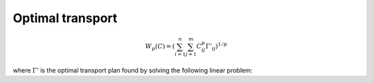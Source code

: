 Optimal transport
=================

.. math::

	W_p(C) = \left(\sum_{i=1}^n\sum_{j=1}^m C_{ij}^p \Gamma'_{ij}\right)^{1/p}

where :math:`\Gamma'` is the optimal transport plan found by solving the following linear problem:

.. math::
	:nowrap:

	\begin{equation}
	\begin{aligned}
		\text{min}_{\ \Gamma} \quad & \sum_{i=1}^n\sum_{j=1}^m C_{ij}^p \Gamma_{ij} \\
		\text{s.t.} \quad & \sum_{j=1}^m \Gamma_{ij} = \nu_i & \quad \forall i \\
		\quad & \sum_{i=1}^n \Gamma_{ij} = \mu_j & \quad \forall j \\
		\quad & \Gamma_{ij} \ge 0 & \quad \forall i, j \\
	\end{aligned}
	\end{equation}

.. math::
	:nowrap:

	\begin{equation}
	\begin{aligned}
	\min_{\Theta} \quad & \left( \min_{\Gamma \in \mathcal{F}} \ \sum_{i=1}^n\sum_{j=1}^m C_{ij}^p \Gamma_{ij} \right)^{1/p} \\
	\text{where} \quad & C = d\left( f_{\Theta}(E), Y \right)
	\label{eq:prob}
	\end{aligned}
	\end{equation}
